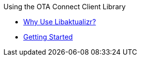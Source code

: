 .Using the OTA Connect Client Library
* xref:why-use-libaktualizr.adoc[Why Use Libaktualizr?]
* xref:get-started-libaktualizr.adoc[Getting Started]